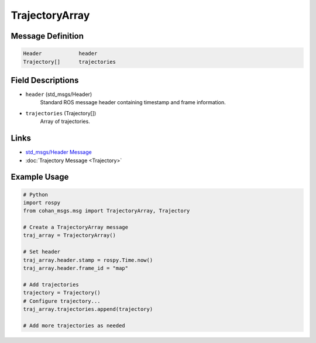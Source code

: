 TrajectoryArray
==============

Message Definition
-----------------

.. code-block:: none

    Header            header
    Trajectory[]      trajectories

Field Descriptions
-----------------

* ``header`` (std_msgs/Header)
    Standard ROS message header containing timestamp and frame information.

* ``trajectories`` (Trajectory[])
    Array of trajectories.

Links
-----

* `std_msgs/Header Message <http://docs.ros.org/en/api/std_msgs/html/msg/Header.html>`_
* :doc:`Trajectory Message <Trajectory>`

Example Usage
------------

.. code-block:: python

    # Python
    import rospy
    from cohan_msgs.msg import TrajectoryArray, Trajectory

    # Create a TrajectoryArray message
    traj_array = TrajectoryArray()
    
    # Set header
    traj_array.header.stamp = rospy.Time.now()
    traj_array.header.frame_id = "map"
    
    # Add trajectories
    trajectory = Trajectory()
    # Configure trajectory...
    traj_array.trajectories.append(trajectory)
    
    # Add more trajectories as needed
